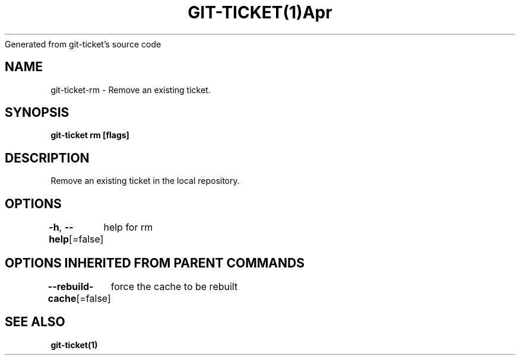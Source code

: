 .nh
.TH GIT\-TICKET(1)Apr 2019
Generated from git\-ticket's source code

.SH NAME
.PP
git\-ticket\-rm \- Remove an existing ticket.


.SH SYNOPSIS
.PP
\fBgit\-ticket rm  [flags]\fP


.SH DESCRIPTION
.PP
Remove an existing ticket in the local repository.


.SH OPTIONS
.PP
\fB\-h\fP, \fB\-\-help\fP[=false]
	help for rm


.SH OPTIONS INHERITED FROM PARENT COMMANDS
.PP
\fB\-\-rebuild\-cache\fP[=false]
	force the cache to be rebuilt


.SH SEE ALSO
.PP
\fBgit\-ticket(1)\fP
